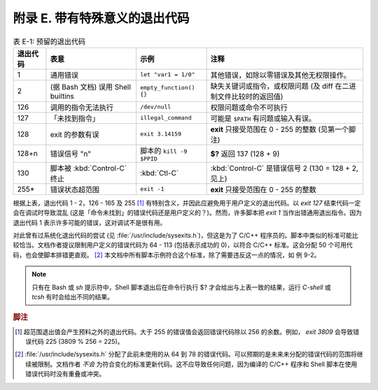 附录 E. 带有特殊意义的退出代码
==================================================

.. list-table:: 表 E-1: 预留的退出代码
   :header-rows: 1

   * - 退出代码
     - 表意
     - 示例
     - 注释
   * - 1
     - 通用错误
     - ``let "var1 = 1/0"``
     - 其他错误，如除以零错误及其他无权限操作。
   * - 2
     - (据 Bash 文档) 误用 Shell builtins 
     - ``empty_function() {}``
     - 缺失关键词或指令，或权限问题 (及 diff 在二进制文件比较时的返回值)
   * - 126
     - 调用的指令无法执行
     - ``/dev/null``
     - 权限问题或命令不可执行
   * - 127
     - 「未找到指令」
     - ``illegal_command``
     - 可能是 ``$PATH`` 有问题或输入有误。
   * - 128
     - exit 的参数有误
     - ``exit 3.14159``
     - **exit** 只接受范围在 0 - 255 的整数 (见第一个脚注)
   * - 128+n
     - 错误信号 "n"
     - 脚本的 ``kill -9 $PPID``
     - **$?** 返回 137 (128 + 9)
   * - 130
     - 脚本被 :kbd:`Control-C` 终止
     - :kbd:`Ctl-C`
     - :kbd:`Control-C` 是错误信号 2 (130 = 128 + 2, 见上)
   * - 255\*
     - 错误状态超范围
     - ``exit -1``
     - **exit** 只接受范围在 0 - 255 的整数

根据上表，退出代码 1 - 2，126 - 165 及 255 [#]_ 有特别含义，并因此应避免用于用户定义的退出代码。以 *exit 127* 结束代码一定会在调试时导致混乱 (这是「命令未找到」的错误代码还是用户定义的？)。然而，许多脚本把 *exit 1* 当作出错通用退出指令。因为退出代码 1 表示许多可能的错误，这对调试不是很有用。

对此曾有过系统化退出代码的尝试 (见 :file:`/usr/include/sysexits.h`)，但这是为了 C/C++ 程序员的。脚本中类似的标准可能比较恰当。文档作者提议限制用户定义的错误代码为 64 - 113 (包括表示成功的 0)，以符合 C/C++ 标准。这会分配 50 个可用代码，也会使脚本排错更直观。 [#]_ 本文档中所有脚本示例符合这个标准，除了需要违反这一点的情况，如 例 9-2。

.. note::
   
   只有在 Bash 或 *sh* 提示符中，Shell 脚本退出后在命令行执行 $? 才会给出与上表一致的结果，运行 *C-shell* 或 *tcsh* 有时会给出不同的结果。

.. rubric:: 脚注

.. [#] 超范围退出值会产生预料之外的退出代码。大于 255 的错误值会返回错误代码除以 256 的余数。例如， *exit 3809* 会导致错误代码 225 (3809 % 256 = 225)。
.. [#] :file:`/usr/include/sysexits.h` 分配了此前未使用的从 64 到 78 的错误代码。可以预期的是未来未分配的错误代码的范围将继续被限制。文档作者 *不会* 为符合变化的标准更新代码。这不应导致任何问题，因为编译的 C/C++ 程序和 Shell 脚本在使用错误代码时没有重叠或冲突。
